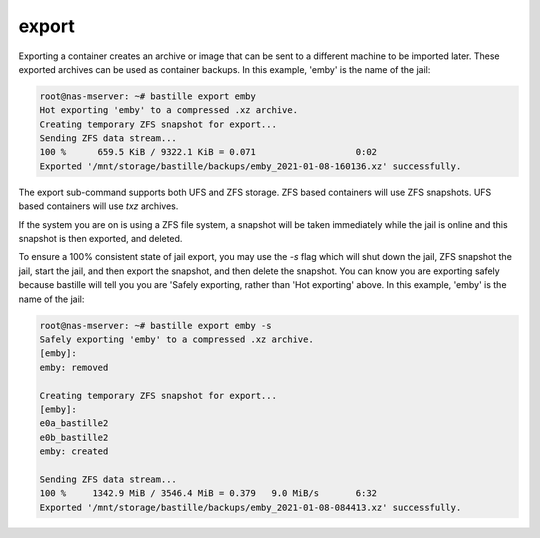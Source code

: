 ======
export
======

Exporting a container creates an archive or image that can be sent to a different machine to be imported later. These exported archives can be used as container backups. In this example, 'emby' is the name of the jail:

.. code-block:: shell

  root@nas-mserver: ~# bastille export emby
  Hot exporting 'emby' to a compressed .xz archive.
  Creating temporary ZFS snapshot for export...
  Sending ZFS data stream...
  100 %      659.5 KiB / 9322.1 KiB = 0.071                   0:02             
  Exported '/mnt/storage/bastille/backups/emby_2021-01-08-160136.xz' successfully.

The export sub-command supports both UFS and ZFS storage. ZFS based containers
will use ZFS snapshots. UFS based containers will use `txz` archives.

If the system you are on is using a ZFS file system, a snapshot will be taken immediately while the jail is online and this snapshot is then exported, and deleted.

To ensure a 100% consistent state of jail export, you may use the `-s` flag which will shut down the jail, ZFS snapshot the jail, start the jail, and then export the snapshot, and then delete the snapshot. You can know you are exporting safely because bastille will tell you you are 'Safely exporting, rather than 'Hot exporting' above. In this example, 'emby' is the name of the jail:

.. code-block:: shell

  root@nas-mserver: ~# bastille export emby -s
  Safely exporting 'emby' to a compressed .xz archive.
  [emby]:
  emby: removed

  Creating temporary ZFS snapshot for export...
  [emby]:
  e0a_bastille2
  e0b_bastille2
  emby: created

  Sending ZFS data stream...
  100 %     1342.9 MiB / 3546.4 MiB = 0.379   9.0 MiB/s       6:32             
  Exported '/mnt/storage/bastille/backups/emby_2021-01-08-084413.xz' successfully.
  
  
